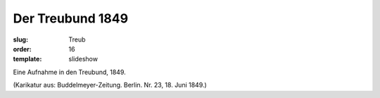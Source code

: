 Der Treubund 1849
=================

:slug: Treub
:order: 16
:template: slideshow

Eine Aufnahme in den Treubund, 1849.

.. class:: source

  (Karikatur aus: Buddelmeyer-Zeitung. Berlin. Nr. 23, 18. Juni 1849.)
